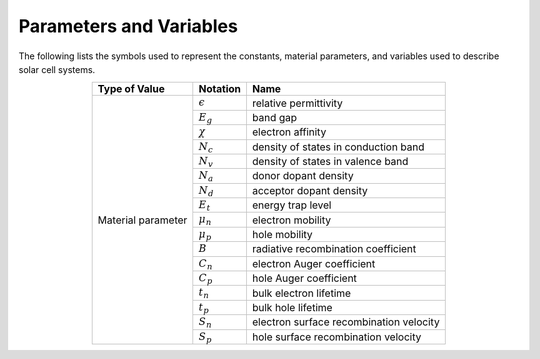 Parameters and Variables
===================================
The following lists the symbols used to represent the constants, material parameters, and variables used to describe solar cell systems.


.. table:: 
   :widths: auto
   :align: center

   +-----------------------+-------------------------------------------+--------------------------+
   |  **Type of Value**    |       **Notation**                        |    **Name**              |
   +-----------------------+-------------------------------------------+--------------------------+
   |   Material parameter  |   :math:`\epsilon`                        | relative permittivity    |
   +                       +-------------------------------------------+--------------------------+
   |                       |   :math:`E_g`                             | band gap                 |
   +                       +-------------------------------------------+--------------------------+
   |                       |   :math:`\chi`                            | electron affinity        |
   +                       +-------------------------------------------+--------------------------+
   |                       |   :math:`N_c`                             | density of states        |
   |                       |                                           | in conduction band       |
   +                       +-------------------------------------------+--------------------------+
   |                       |   :math:`N_v`                             | density of states        |
   |                       |                                           | in valence band          |
   +                       +-------------------------------------------+--------------------------+
   |                       |   :math:`N_a`                             | donor dopant density     | 
   +                       +-------------------------------------------+--------------------------+
   |                       |   :math:`N_d`                             | acceptor dopant density  |  
   +                       +-------------------------------------------+--------------------------+
   |                       |   :math:`E_t`                             | energy trap level        |  
   +                       +-------------------------------------------+--------------------------+
   |                       |   :math:`\mu_n`                           | electron mobility        | 
   +                       +-------------------------------------------+--------------------------+
   |                       |   :math:`\mu_p`                           | hole mobility            | 
   +                       +-------------------------------------------+--------------------------+
   |                       |   :math:`B`                               | radiative recombination  |
   |                       |                                           | coefficient              |
   +                       +-------------------------------------------+--------------------------+
   |                       |   :math:`C_n`                             | electron Auger           | 
   |                       |                                           | coefficient              |
   +                       +-------------------------------------------+--------------------------+
   |                       |   :math:`C_p`                             | hole Auger               | 
   |                       |                                           | coefficient              |
   +                       +-------------------------------------------+--------------------------+
   |                       |   :math:`t_n`                             | bulk electron            | 
   |                       |                                           | lifetime                 |
   +                       +-------------------------------------------+--------------------------+
   |                       |   :math:`t_p`                             | bulk hole                | 
   |                       |                                           | lifetime                 |
   +                       +-------------------------------------------+--------------------------+
   |                       |   :math:`S_n`                             | electron surface         | 
   |                       |                                           | recombination velocity   |
   +                       +-------------------------------------------+--------------------------+
   |                       |   :math:`S_p`                             | hole surface             | 
   |                       |                                           | recombination velocity   |
   +-----------------------+-------------------------------------------+--------------------------+
